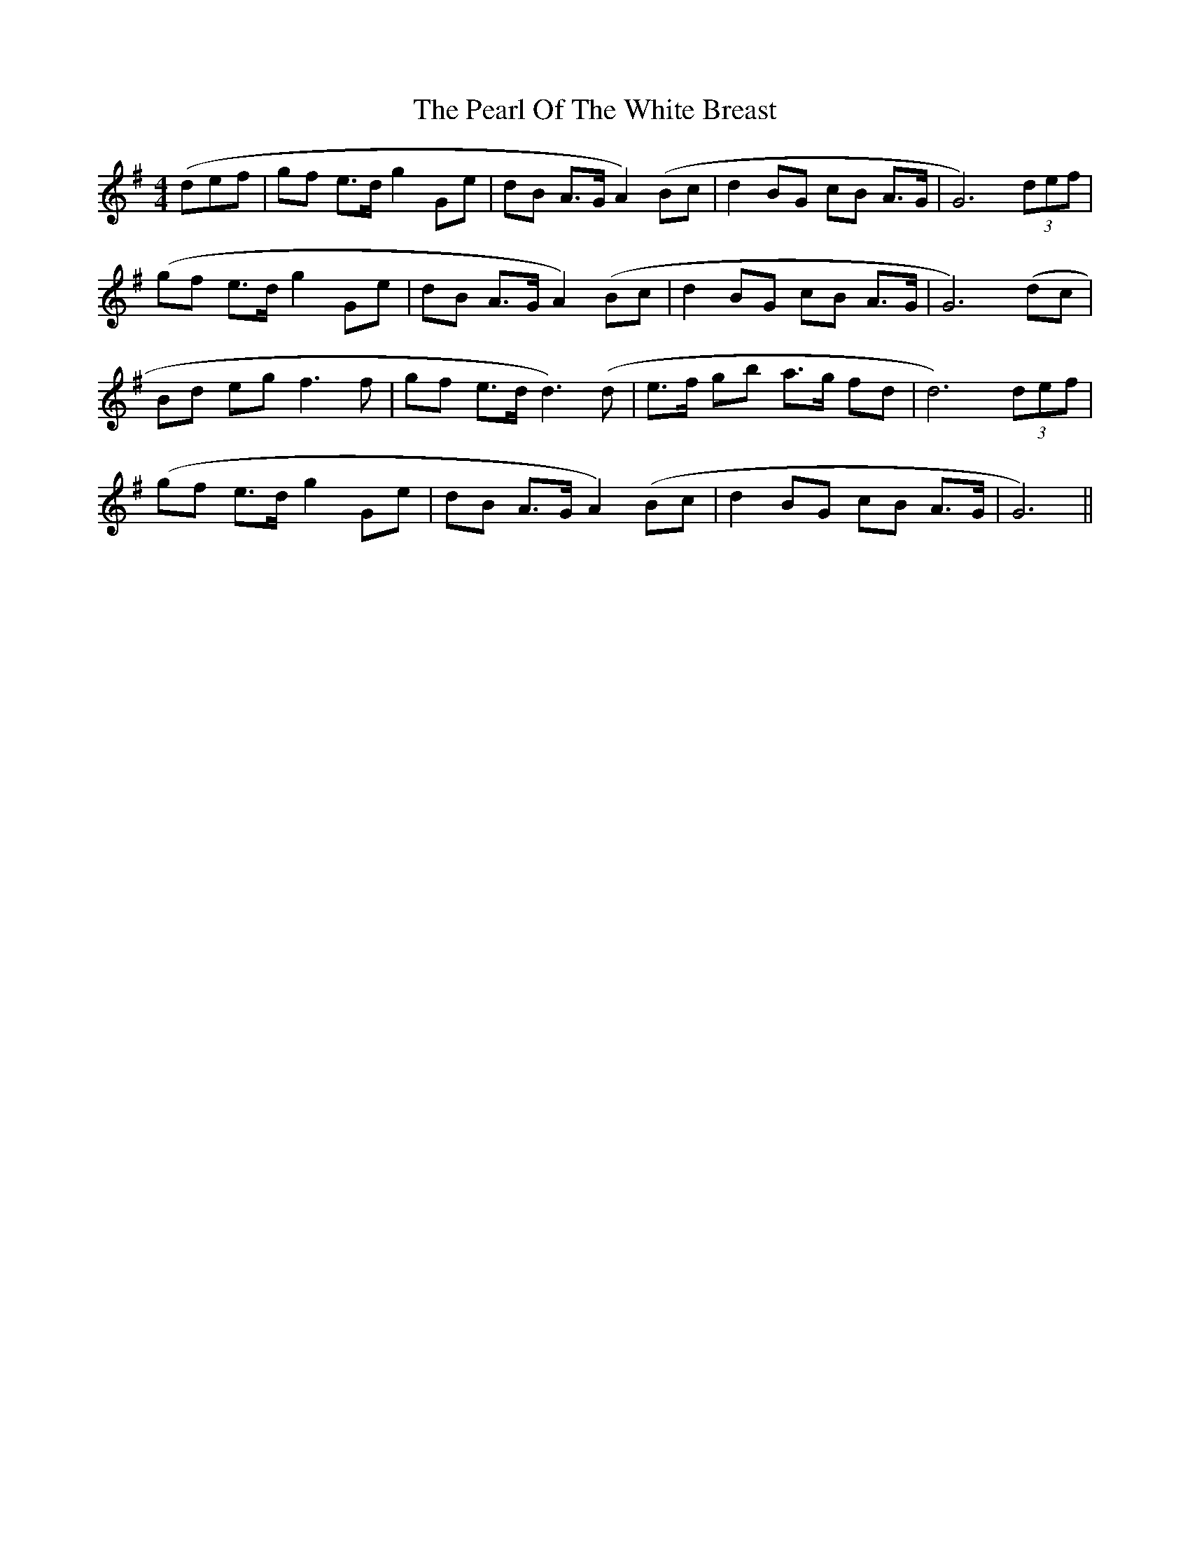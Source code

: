 X: 31951
T: Pearl Of The White Breast, The
R: barndance
M: 4/4
K: Gmajor
(def|gf e>d g2 Ge|dB A>G A2) (Bc|d2 BG cB A>G|G6) (3def|
(gf e>d g2 Ge|dB A>G A2) (Bc|d2 BG cB A>G|G6) (dc|
Bd eg f3 f|gf e>d d3) (d|e>f gb a>g fd|d6) (3def|
(gf e>d g2 Ge|dB A>G A2) (Bc|d2 BG cB A>G|G6)||

